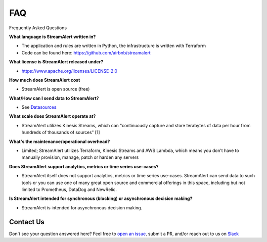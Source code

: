 FAQ
===

Frequently Asked Questions

**What language is StreamAlert written in?**

* The application and rules are written in Python, the infrastructure is written with Terraform
* Code can be found here: https://github.com/airbnb/streamalert

**What license is StreamAlert released under?**

* https://www.apache.org/licenses/LICENSE-2.0

**How much does StreamAlert cost**

* StreamAlert is open source (free)

**What/How can I send data to StreamAlert?**

* See `Datasources <datasources.html>`_

**What scale does StreamAlert operate at?**

* StreamAlert utilizes Kinesis Streams, which can "continuously capture and store terabytes of data per hour from hundreds of thousands of sources" [1]

**What's the maintenance/operational overhead?**

* Limited; StreamAlert utilizes Terraform, Kinesis Streams and AWS Lambda, which means you don't have to manually provision, manage, patch or harden any servers

**Does StreamAlert support analytics, metrics or time series use-cases?**

* StreamAlert itself does not support analytics, metrics or time series use-cases. StreamAlert can send data to such tools or you can use one of many great open source and commercial offerings in this space, including but not limited to Prometheus, DataDog and NewRelic.

**Is StreamAlert intended for synchronous (blocking) or asynchronous decision making?**

* StreamAlert is intended for asynchronous decision making.

Contact Us
----------
Don't see your question answered here?
Feel free to `open an issue <https://github.com/airbnb/streamalert/issues/new>`_, submit a PR, and/or reach out to us on `Slack <https://streamalert.herokuapp.com/>`_